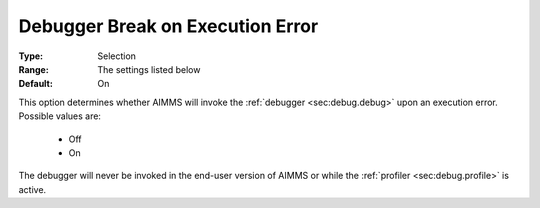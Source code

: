 

.. _option-AIMMS-debugger_break_on_execution_error:


Debugger Break on Execution Error
=================================



:Type:	Selection	
:Range:	The settings listed below	
:Default:	On	



This option determines whether AIMMS will invoke the :ref:`debugger <sec:debug.debug>` upon an execution error. Possible values are:

    *	Off
    *	On


The debugger will never be invoked in the end-user version of AIMMS or while the :ref:`profiler <sec:debug.profile>` is active.
